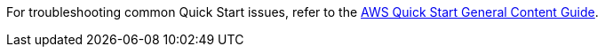 //Add any unique troubleshooting steps here.

For troubleshooting common Quick Start issues, refer to the http://general-content-file[AWS Quick Start General Content Guide^].